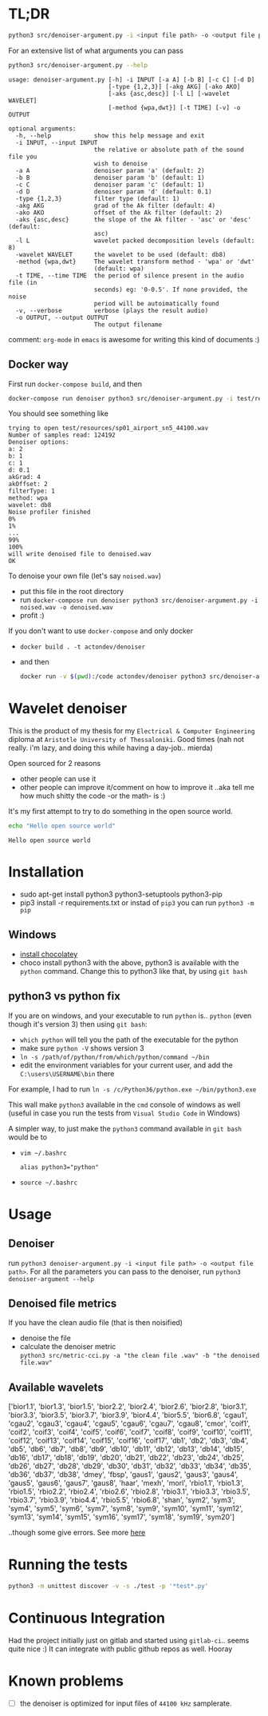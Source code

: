 * TL;DR
  #+BEGIN_SRC sh
  python3 src/denoiser-argument.py -i <input file path> -o <output file path>
  #+END_SRC
  
  For an extensive list of what arguments you can pass
  #+BEGIN_SRC sh :results pp :exports both :eval never-export
  python3 src/denoiser-argument.py --help
  #+END_SRC

  #+RESULTS:
  #+begin_example
  usage: denoiser-argument.py [-h] -i INPUT [-a A] [-b B] [-c C] [-d D]
							  [-type {1,2,3}] [-akg AKG] [-ako AKO]
							  [-aks {asc,desc}] [-l L] [-wavelet WAVELET]
							  [-method {wpa,dwt}] [-t TIME] [-v] -o OUTPUT

  optional arguments:
	-h, --help            show this help message and exit
	-i INPUT, --input INPUT
						  the relative or absolute path of the sound file you
						  wish to denoise
	-a A                  denoiser param 'a' (default: 2)
	-b B                  denoiser param 'b' (default: 1)
	-c C                  denoiser param 'c' (default: 1)
	-d D                  denoiser param 'd' (default: 0.1)
	-type {1,2,3}         filter type (default: 1)
	-akg AKG              grad of the Ak filter (default: 4)
	-ako AKO              offset of the Ak filter (default: 2)
	-aks {asc,desc}       the slope of the Ak filter - 'asc' or 'desc' (default:
						  asc)
	-l L                  wavelet packed decomposition levels (default: 8)
	-wavelet WAVELET      the wavelet to be used (default: db8)
	-method {wpa,dwt}     The wavelet transform method - 'wpa' or 'dwt'
						  (default: wpa)
	-t TIME, --time TIME  the period of silence present in the audio file (in
						  seconds) eg: '0-0.5'. If none provided, the noise
						  period will be autoimatically found
	-v, --verbose         verbose (plays the result audio)
	-o OUTPUT, --output OUTPUT
						  The output filename
#+end_example
    comment: =org-mode= in =emacs= is awesome for writing this kind of documents :)
	
** Docker way
   First run =docker-compose build=, and then
   
  #+BEGIN_SRC sh :results pp :exports both :eval never-export
  docker-compose run denoiser python3 src/denoiser-argument.py -i test/resources/sp01_airport_sn5_44100.wav -o denoised.wav
  #+END_SRC

   You should see something like
  #+RESULTS:
  #+begin_example
  trying to open test/resources/sp01_airport_sn5_44100.wav
  Number of samples read: 124192
  Denoiser options: 
  a: 2
  b: 1
  c: 1
  d: 0.1
  akGrad: 4
  akOffset: 2
  filterType: 1
  method: wpa
  wavelet: db8
  Noise profiler finished
  0%
  1%
  ...
  99%
  100%
  will write denoised file to denoised.wav
  OK
#+end_example
   
   To denoise your own file (let's say =noised.wav=)
   + put this file in the root directory
   + run =docker-compose run denoiser python3 src/denoiser-argument.py -i noised.wav -o denoised.wav=
   + profit :)
  

   If you don't want to use =docker-compose= and only docker
   + =docker build . -t actondev/denoiser=
   + and then
     #+BEGIN_SRC sh
docker run -v $(pwd):/code actondev/denoiser python3 src/denoiser-argument.py -i test/resources/sp01_airport_sn5_44100.wav -o denoised.wav
      #+END_SRC


* Wavelet denoiser
  This is the product of my thesis for my =Electrical & Computer Engineering= diploma at =Aristotle University of Thessaloniki=. Good times (nah not really. i'm lazy, and doing this while having a day-job.. mierda)

  Open sourced for 2 reasons
  + other people can use it
  + other people can improve it/comment on how to improve it ..aka tell me how much shitty the code -or the math- is :)
	

  It's my first attempt to try to do something in the open source world.

  #+BEGIN_SRC sh :exports both :eval never-export
  echo "Hello open source world"
  #+END_SRC

  #+RESULTS:
  : Hello open source world

  

* Installation
  + sudo apt-get install python3 python3-setuptools python3-pip
  + pip3 install -r requirements.txt
	or instad of =pip3= you can run =python3 -m pip=

** Windows
   + [[https://chocolatey.org/install][install chocolatey]]
   + choco install python3
	  with the above, python3 is available with the =python= command. Change this to python3 like that, by using =git bash=
   
** python3 vs python fix
   If you are on windows, and your executable to run =python= is.. =python= (even though it's version 3) then using =git bash=:
   - =which python=
	 will tell you the path of the executable for the python
   - make sure =python -V= shows version 3
   - =ln -s /path/of/python/from/which/python/command ~/bin=
   - edit the environment variables for your current user, and add the =C:\users\USERNAME\bin= there
   
   For example, I had to run =ln -s /c/Python36/python.exe ~/bin/python3.exe=

   This wall make =python3= available in the =cmd= console of windows as well (useful in case you run the tests from =Visual Studio Code= in Windows)

   A simpler way, to just make the =python3= command available in =git bash= would be to
   + =vim ~/.bashrc=
	 #+BEGIN_SRC text
alias python3="python"
	 #+END_SRC
   + =source ~/.bashrc=
  
* Usage
  
** Denoiser
   run =python3 denoiser-argument.py -i <input file path> -o <output file path>=.
   For all the parameters you can pass to the denoiser, run =python3 denoiser-argument --help=
   
** Denoised file metrics
   If you have the clean audio file (that is then noisified)
   + denoise the file
   + calculate the denoiser metric \\
     =python3 src/metric-cci.py -a "the clean file .wav" -b "the denoised file.wav"=
	 
	     
** Available wavelets
   ['bior1.1', 'bior1.3', 'bior1.5', 'bior2.2', 'bior2.4', 'bior2.6', 'bior2.8', 'bior3.1', 'bior3.3', 'bior3.5', 'bior3.7', 'bior3.9', 'bior4.4', 'bior5.5', 'bior6.8', 'cgau1', 'cgau2', 'cgau3', 'cgau4', 'cgau5', 'cgau6', 'cgau7', 'cgau8', 'cmor', 'coif1', 'coif2', 'coif3', 'coif4', 'coif5', 'coif6', 'coif7', 'coif8', 'coif9', 'coif10', 'coif11', 'coif12', 'coif13', 'coif14', 'coif15', 'coif16', 'coif17', 'db1', 'db2', 'db3', 'db4', 'db5', 'db6', 'db7', 'db8', 'db9', 'db10', 'db11', 'db12', 'db13', 'db14', 'db15', 'db16', 'db17', 'db18', 'db19', 'db20', 'db21', 'db22', 'db23', 'db24', 'db25', 'db26', 'db27', 'db28', 'db29', 'db30', 'db31', 'db32', 'db33', 'db34', 'db35', 'db36', 'db37', 'db38', 'dmey', 'fbsp', 'gaus1', 'gaus2', 'gaus3', 'gaus4', 'gaus5', 'gaus6', 'gaus7', 'gaus8', 'haar', 'mexh', 'morl', 'rbio1.1', 'rbio1.3', 'rbio1.5', 'rbio2.2', 'rbio2.4', 'rbio2.6', 'rbio2.8', 'rbio3.1', 'rbio3.3', 'rbio3.5', 'rbio3.7', 'rbio3.9', 'rbio4.4', 'rbio5.5', 'rbio6.8', 'shan', 'sym2', 'sym3', 'sym4', 'sym5', 'sym6', 'sym7', 'sym8', 'sym9', 'sym10', 'sym11', 'sym12', 'sym13', 'sym14', 'sym15', 'sym16', 'sym17', 'sym18', 'sym19', 'sym20']

   ..though some give errors. See more [[https://stackoverflow.com/questions/41189110/why-pywavelet-wavelet-does-not-accept-all-built-in-wavelets][here]]
     
* Running the tests
  #+BEGIN_SRC sh
  python3 -m unittest discover -v -s ./test -p '*test*.py'
  #+END_SRC

* Continuous Integration
  Had the project initially just on gitlab and started using =gitlab-ci=.. seems quite nice :)
  It can integrate with public github repos as well. Hooray

* Known problems
  + [ ] the denoiser is optimized for input files of =44100 kHz= samplerate.
